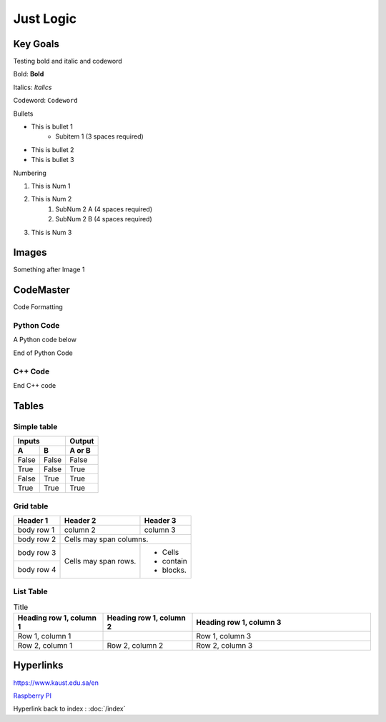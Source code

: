 Just Logic
+++++++++++

Key Goals
=======================
Testing bold and italic and codeword

Bold: **Bold**

Italics: *Italics*  

Codeword: ``Codeword``  


Bullets

* This is bullet 1
   * Subitem 1 (3 spaces required)
* This is bullet 2
* This is bullet 3

Numbering

#. This is Num 1
#. This is Num 2
    #. SubNum 2 A (4 spaces required)
    #. SubNum 2 B (4 spaces required)
#. This is Num 3



Images
=======

.. image:: /images/img1.png

Something after Image 1

.. image:: img2.png


CodeMaster
==========

Code Formatting

Python Code
~~~~~~~~~~~~
A Python code below

.. code-block:: python
    :emphasize-lines: 3, 6, 8

    import somelib

    # initialize sum
    sum = 0

    # find the sum of the cube of each digit
    temp = num
    while temp > 0:
        digit = temp % 10
        sum += digit ** 3
        temp //= 10

    # display the result
    if num == sum:
        print(num,"is an Armstrong number")
    else:
        print(num,"is not an Armstrong number")


End of Python Code


C++ Code
~~~~~~~~~~~~
.. code-block:: c++
    :emphasize-lines: 3, 7

    #Include "mylib.h"
    #include<iostream>
    using namespace std;

    int main()
    {
        int num1, num2, add;
        cout<<"Enter Two Numbers: ";
        cin>>num1>>num2;
        add = num1+num2;
        cout<<"\nResult = "<<add;
        cout<<endl;
        return 0;
    }

End C++ code

Tables
=======

Simple table
~~~~~~~~~~~~~

=====  =====  ======
   Inputs     Output
------------  ------
  A      B    A or B
=====  =====  ======
False  False  False
True   False  True
False  True   True
True   True   True
=====  =====  ======

Grid table
~~~~~~~~~~

+------------+------------+-----------+
| Header 1   | Header 2   | Header 3  |
+============+============+===========+
| body row 1 | column 2   | column 3  |
+------------+------------+-----------+
| body row 2 | Cells may span columns.|
+------------+------------+-----------+
| body row 3 | Cells may  | - Cells   |
+------------+ span rows. | - contain |
| body row 4 |            | - blocks. |
+------------+------------+-----------+

List Table
~~~~~~~~~~

.. list-table:: Title
   :widths: 25 25 50
   :header-rows: 1

   * - Heading row 1, column 1
     - Heading row 1, column 2
     - Heading row 1, column 3
   * - Row 1, column 1
     -
     - Row 1, column 3
   * - Row 2, column 1
     - Row 2, column 2
     - Row 2, column 3


Hyperlinks
==========

https://www.kaust.edu.sa/en

`Raspberry PI <https://www.raspberrypi.org/>`_

Hyperlink back to index : :doc:`/index`

